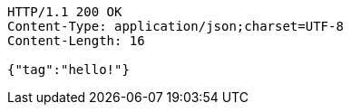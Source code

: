[source,http,options="nowrap"]
----
HTTP/1.1 200 OK
Content-Type: application/json;charset=UTF-8
Content-Length: 16

{"tag":"hello!"}
----